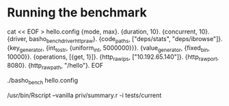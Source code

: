 
* Running the benchmark
cat << EOF > hello.config
{mode, max}.
{duration, 10}.
{concurrent, 10}.
{driver, basho_bench_driver_http_raw}.
{code_paths, ["deps/stats",
              "deps/ibrowse"]}.
{key_generator, {int_to_str, {uniform_int, 5000000}}}.
{value_generator, {fixed_bin, 10000}}.
{operations, [{get, 1}]}.
{http_raw_ips, ["10.192.65.140"]}.
{http_raw_port, 8080}.
{http_raw_path, "/hello"}.
EOF

./basho_bench hello.config

/usr/bin/Rscript --vanilla priv/summary.r -i tests/current
